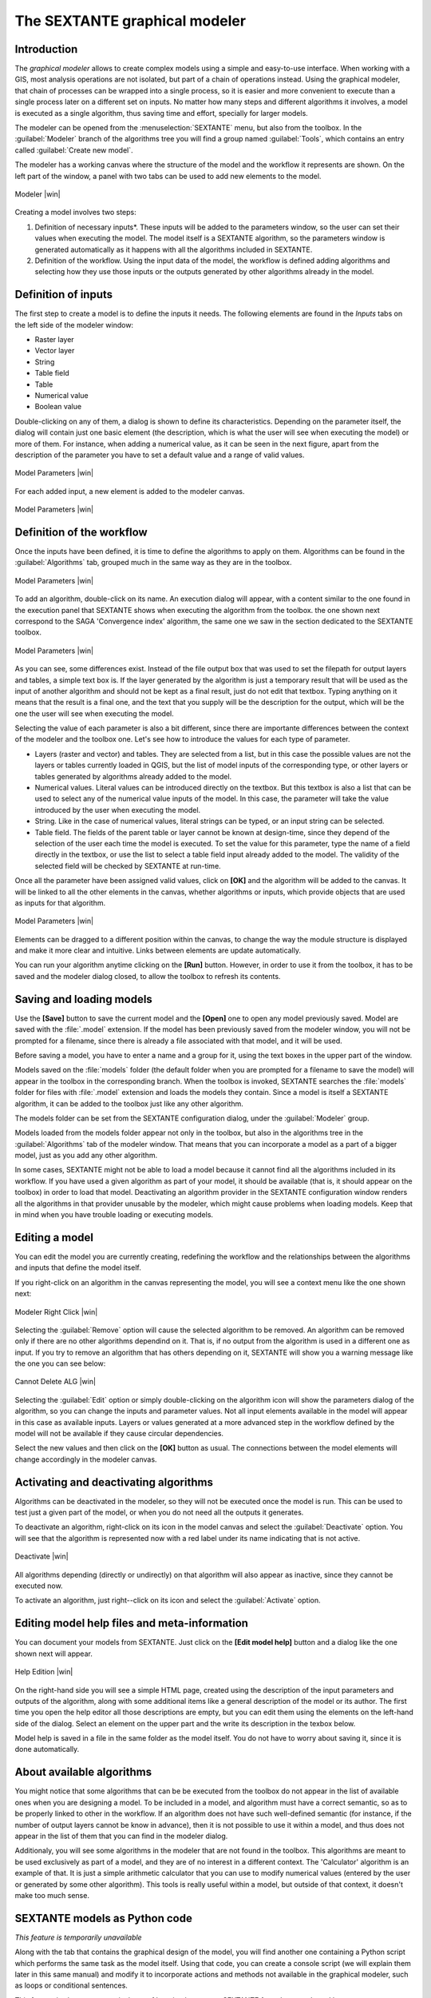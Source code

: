 .. comment out this Section (by putting '|updatedisclaimer|' on top) if file is not uptodate with release

The SEXTANTE graphical modeler
==============================

Introduction
------------

The *graphical modeler* allows to create complex models using a simple and
easy-to-use interface. When working with a GIS, most analysis operations are not
isolated, but part of a chain of operations instead. Using the graphical modeler,
that chain of processes can be wrapped into a single process, so it is easier and
more convenient to execute than a single process later on a different set on
inputs. No matter how many steps and different algorithms it involves, a model
is executed as a single algorithm, thus saving time and effort, specially for
larger models.

The modeler can be opened from the :menuselection:`SEXTANTE` menu, but also from
the toolbox. In the :guilabel:`Modeler` branch of the algorithms tree you will
find a group named :guilabel:`Tools`, which contains an entry called
:guilabel:`Create new model`.

The modeler has a working canvas where the structure of the model and the workflow
it represents are shown. On the left part of the window, a panel with two tabs can
be used to add new elements to the model.

.. _figure_modeler:

.. only:: html

   **Figure SEXTANTE 14:**

.. figure:: /static/user_manual/sextante/modeler_canvas.png
   :align: center
   :width: 30em

   Modeler |win|

Creating a model involves two steps:

#. Definition of necessary inputs*. These inputs will be added to the parameters
   window, so the user can set their values when executing the model. The model
   itself is a SEXTANTE algorithm, so the parameters window is generated
   automatically as it happens with all the algorithms included in SEXTANTE.
#. Definition of the workflow. Using the input data of the model, the workflow is
   defined adding algorithms and selecting how they use those inputs or the
   outputs generated by other algorithms already in the model.

Definition of inputs
--------------------

The first step to create a model is to define the inputs it needs. The following
elements are found in the *Inputs* tabs on the left side of the modeler window:

* Raster layer
* Vector layer
* String
* Table field
* Table
* Numerical value
* Boolean value

Double-clicking on any of them, a dialog is shown to define its characteristics.
Depending on the parameter itself, the dialog will contain just one basic element
(the description, which is what the user will see when executing the model) or
more of them. For instance, when adding a numerical value, as it can be seen in
the next figure, apart from the description of the parameter you have to set a
default value and a range of valid values.

.. _figure_model_parameter:

.. only:: html

   **Figure SEXTANTE 15:**

.. figure:: /static/user_manual/sextante/models_parameters.png
   :align: center
   :width: 20em

   Model Parameters |win|

For each added input, a new element is added to the modeler canvas.

.. _figure_model_parameter_2:

.. only:: html

   **Figure SEXTANTE 16:**

.. figure:: /static/user_manual/sextante/models_parameters2.png
   :align: center
   :width: 20em

   Model Parameters |win|


Definition of the workflow
--------------------------

Once the inputs have been defined, it is time to define the algorithms to apply
on them. Algorithms can be found in the :guilabel:`Algorithms` tab, grouped much
in the same way as they are in the toolbox.

.. _figure_model_parameter_3:

.. only:: html

   **Figure SEXTANTE 17:**

.. figure:: /static/user_manual/sextante/models_parameters3.png
   :align: center
   :width: 30em

   Model Parameters |win|

To add an algorithm, double-click on its name. An execution dialog will appear,
with a content similar to the one found in the execution panel that SEXTANTE
shows when executing the algorithm from the toolbox. the one shown next correspond
to the SAGA 'Convergence index' algorithm, the same one we saw in the section
dedicated to the SEXTANTE toolbox.

.. _figure_model_parameter_4:

.. only:: html

   **Figure SEXTANTE 18:**

.. figure:: /static/user_manual/sextante/models_parameters4.png
   :align: center
   :width: 30em

   Model Parameters |win|

As you can see, some differences exist. Instead of the file output box that was
used to set the filepath for output layers and tables, a simple text box is. If
the layer generated by the algorithm is just a temporary result that will be used
as the input of another algorithm and should not be kept as a final result, just
do not edit that textbox. Typing anything on it means that the result is a final
one, and the text that you supply will be the description for the output, which
will be the one the user will see when executing the model.

Selecting the value of each parameter is also a bit different, since there are
importante differences between the context of the modeler and the toolbox one.
Let's see how to introduce the values for each type of parameter.

* Layers (raster and vector) and tables. They are selected from a list, but in
  this case the possible values are not the layers or tables currently loaded in
  QGIS, but the list of model inputs of the corresponding type, or other layers
  or tables generated by algorithms already added to the model.
* Numerical values. Literal values can be introduced directly on the textbox. But
  this textbox is also a list that can be used to select any of the numerical
  value inputs of the model. In this case, the parameter will take the value
  introduced by the user when executing the model.
* String. Like in the case of numerical values, literal strings can be typed, or
  an input string can be selected.
* Table field. The fields of the parent table or layer cannot be known at
  design-time, since they depend of the selection of the user each time the model
  is executed. To set the value for this parameter, type the name of a field
  directly in the textbox, or use the list to select a table field input already
  added to the model. The validity of the selected field will be checked by
  SEXTANTE at run-time.

Once all the parameter have been assigned valid values, click on **[OK]** and the
algorithm will be added to the canvas. It will be linked to all the other elements
in the canvas, whether algorithms or inputs, which provide objects that are used
as inputs for that algorithm.

.. _figure_model_parameter_5:

.. only:: html

   **Figure SEXTANTE 19:**

.. figure:: /static/user_manual/sextante/models_parameters5.png
   :align: center
   :width: 30em

   Model Parameters |win|

Elements can be dragged to a different position within the canvas, to change the
way the module structure is displayed and make it more clear and intuitive. Links
between elements are update automatically.

You can run your algorithm anytime clicking on the **[Run]** button. However, in order
to use it from the toolbox, it has to be saved and the modeler dialog closed, to
allow the toolbox to refresh its contents.

Saving and loading models
-------------------------

Use the **[Save]** button to save the current model and the **[Open]** one to open
any model previously saved. Model are saved with the :file:`.model` extension. If
the model has been previously saved from the modeler window, you will not be
prompted for a filename, since there is already a file associated with that model,
and it will be used.

Before saving a model, you have to enter a name and a group for it, using the text
boxes in the upper part of the window.

Models saved on the :file:`models` folder (the default folder when you are
prompted for a filename to save the model) will appear in the toolbox in the
corresponding branch. When the toolbox is invoked, SEXTANTE searches
the :file:`models` folder for files with :file:`.model` extension and loads the
models they contain. Since a model is itself a SEXTANTE algorithm, it can be
added to the toolbox just like any other algorithm.

The models folder can be set from the SEXTANTE configuration dialog, under the
:guilabel:`Modeler` group.

Models loaded from the models folder appear not only in the toolbox, but also in
the algorithms tree in the :guilabel:`Algorithms` tab of the modeler window. That
means that you can incorporate a model as a part of a bigger model, just as you
add any other algorithm.

In some cases, SEXTANTE might not be able to load a model because it cannot find
all the algorithms included in its workflow. If you have used a given algorithm
as part of your model, it should be available (that is, it should appear on the
toolbox) in order to load that model. Deactivating an algorithm provider in the
SEXTANTE configuration window renders all the algorithms in that provider unusable
by the modeler, which might cause problems when loading models. Keep that in mind
when you have trouble loading or executing models.

Editing a model
---------------

You can edit the model you are currently creating, redefining the workflow and
the relationships between the algorithms and inputs that define the model itself.

If you right-click on an algorithm in the canvas representing the model, you will
see a context menu like the one shown next:

.. _figure_model_right_click:

.. only:: html

   **Figure SEXTANTE 20:**

.. figure:: /static/user_manual/sextante/modeler_right_click.png
   :align: center
   :width: 20em

   Modeler Right Click |win|

Selecting the :guilabel:`Remove` option will cause the selected algorithm to be
removed. An algorithm can be removed only if there are no other algorithms
dependind on it. That is, if no output from the algorithm is used in a different
one as input. If you try to remove an algorithm that has others depending on it,
SEXTANTE will show you a warning message like the one you can see below:

.. _figure_cannot_delete_alg:

.. only:: html

   **Figure SEXTANTE 21:**

.. figure:: /static/user_manual/sextante/cannot_delete_alg.png
   :align: center
   :width: 15em

   Cannot Delete ALG |win|

Selecting the :guilabel:`Edit` option or simply double-clicking on the algorithm
icon will show the parameters dialog of the algorithm, so you can change the
inputs and parameter values. Not all input elements available in the model will
appear in this case as available inputs. Layers or values generated at a more
advanced step in the workflow defined by the model will not be available if they
cause circular dependencies.

Select the new values and then click on the **[OK]** button as usual. The
connections between the model elements will change accordingly in the modeler
canvas.

Activating and deactivating algorithms
--------------------------------------

Algorithms can be deactivated in the modeler, so they will not be executed once
the model is run. This can be used to test just a given part of the model, or
when you do not need all the outputs it generates.

To deactivate an algorithm, right-click on its icon in the model canvas and
select the :guilabel:`Deactivate` option. You will see that the algorithm is
represented now with a red label under its name indicating that is not active.

.. deactivated.png:

.. only:: html

   **Figure SEXTANTE 22:**

.. figure:: /static/user_manual/sextante/deactivated.png
   :align: center
   :width: 15em

   Deactivate |win|

All algorithms depending (directly or undirectly) on that algorithm will also
appear as inactive, since they cannot be executed now.

To activate an algorithm, just right--click on its icon and select the
:guilabel:`Activate` option.

Editing model help files and meta-information
---------------------------------------------

You can document your models from SEXTANTE. Just click on the **[Edit model help]**
button and a dialog like the one shown next will appear.

.. _figure_help_edition:

.. only:: html

   **Figure SEXTANTE 23:**

.. figure:: /static/user_manual/sextante/help_edition.png
   :align: center
   :width: 30em

   Help Edition |win|

On the right-hand side you will see a simple HTML page, created using the
description of the input parameters and outputs of the algorithm, along with some
additional items like a general description of the model or its author. The first
time you open the help editor all those descriptions are empty, but you can edit
them using the elements on the left-hand side of the dialog. Select an element
on the upper part and the write its description in the texbox below.

Model help is saved in a file in the same folder as the model itself. You do not
have to worry about saving it, since it is done automatically.

About available algorithms
--------------------------

You might notice that some algorithms that can be be executed from the toolbox
do not appear in the list of available ones when you are designing a model. To be
included in a model, and algorithm must have a correct semantic, so as to be
properly linked to other in the workflow. If an algorithm does not have such
well-defined semantic (for instance, if the number of output layers cannot be know
in advance), then it is not possible to use it within a model, and thus does not
appear in the list of them that you can find in the modeler dialog.

Additionaly, you will see some algorithms in the modeler that are not found in the
toolbox. This algorithms are meant to be used exclusively as part of a model, and
they are of no interest in a different context. The 'Calculator' algorithm is an
example of that. It is just a simple arithmetic calculator that you can use to
modify numerical values (entered by the user or generated by some other algorithm).
This tools is really useful within a model, but outside of that context, it doesn't
make too much sense.

SEXTANTE models as Python code
------------------------------

*This feature is temporarily unavailable*

Along with the tab that contains the graphical design of the model, you will find
another one containing a Python script which performs the same task as the model
itself. Using that code, you can create a console script (we will explain them
later in this same manual) and modify it to incorporate actions and methods not
available in the graphical modeler, such as loops or conditional sentences.

This feature is also a very practical way of learning how to use SEXTANTE from
the console and how to create SEXTANTE algorithms using Python code, so you can
use it as a learning tool when you start creating your own SEXTANTE scripts.

You will find a button below the text field containing the Python code. Click on
it to directly create a new script from that code, without having to copy and
paste it in the SEXTANTE script editor.
